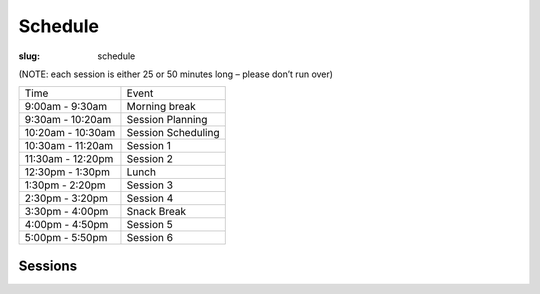 Schedule
########
:slug: schedule

(NOTE: each session is either 25 or 50 minutes long – please don’t run over)

================= ==================
Time              Event
9:00am - 9:30am   Morning break
9:30am - 10:20am  Session Planning
10:20am - 10:30am Session Scheduling
10:30am - 11:20am Session 1
11:30am - 12:20pm Session 2
12:30pm - 1:30pm  Lunch
1:30pm - 2:20pm   Session 3
2:30pm - 3:20pm   Session 4
3:30pm - 4:00pm   Snack Break
4:00pm - 4:50pm   Session 5
5:00pm - 5:50pm   Session 6
================= ==================

Sessions
--------

.. raw:: html
    
     <iframe width='800' height='450' frameborder='0' src='https://docs.google.com/spreadsheet/pub?key=0Au0wOPQwuelMdEFFR0wzZHR5a3R3a3JOcDFFaGNjTGc&single=true&gid=10&output=html&widget=true'></iframe>

